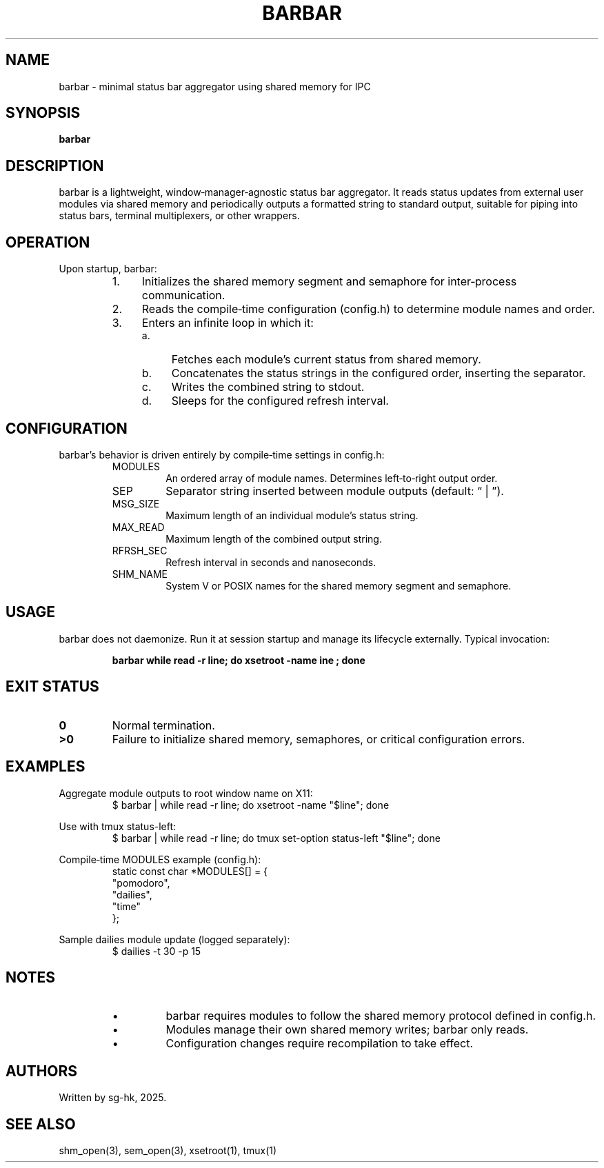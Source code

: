 .TH BARBAR 1 "May 12, 2025" "1.0" "General Commands Manual"

.SH NAME
barbar \- minimal status bar aggregator using shared memory for IPC

.SH SYNOPSIS
.B barbar

.SH DESCRIPTION
barbar is a lightweight, window‑manager‑agnostic status bar aggregator.  
It reads status updates from external user modules via shared memory and  
periodically outputs a formatted string to standard output, suitable for  
piping into status bars, terminal multiplexers, or other wrappers.

.SH OPERATION
Upon startup, barbar:
.RS
.IP 1. 4
Initializes the shared memory segment and semaphore for inter‑process communication.
.IP 2. 4
Reads the compile‑time configuration (config.h) to determine module names and order.
.IP 3. 4
Enters an infinite loop in which it:
.RS
.IP a. 4
Fetches each module’s current status from shared memory.
.IP b. 4
Concatenates the status strings in the configured order, inserting the separator.
.IP c. 4
Writes the combined string to stdout.
.IP d. 4
Sleeps for the configured refresh interval.
.RE
.RE

.SH CONFIGURATION
barbar’s behavior is driven entirely by compile‑time settings in config.h:
.RS
.IP MODULES
An ordered array of module names. Determines left‑to‑right output order.
.IP SEP
Separator string inserted between module outputs (default: “ | ”).
.IP MSG_SIZE
Maximum length of an individual module’s status string.
.IP MAX_READ
Maximum length of the combined output string.
.IP RFRSH_SEC and RFRSH_NSEC
Refresh interval in seconds and nanoseconds.
.IP SHM_NAME and SEM_NAME
System V or POSIX names for the shared memory segment and semaphore.
.RE

.SH USAGE
barbar does not daemonize. Run it at session startup and manage its lifecycle  
externally. Typical invocation:
.PP
.RS
.B barbar \| while read -r line; do xsetroot -name "\$line"; done
.RE

.SH EXIT STATUS
.TP
.B 0
Normal termination.
.TP
.B >0
Failure to initialize shared memory, semaphores, or critical configuration errors.

.SH EXAMPLES
.PP
Aggregate module outputs to root window name on X11:
.RS
.EX
$ barbar | while read -r line; do xsetroot -name "$line"; done
.EE
.RE

.PP
Use with tmux status-left:
.RS
.EX
$ barbar | while read -r line; do tmux set-option status-left "$line"; done
.EE
.RE

.PP
Compile‑time MODULES example (config.h):
.RS
.EX
static const char *MODULES[] = {
    "pomodoro",
    "dailies",
    "time"
};
.EE
.RE

.PP
Sample dailies module update (logged separately):
.RS
.EX
$ dailies -t 30 -p 15
.EE
.RE

.SH NOTES
.RS
.IP \[bu]
barbar requires modules to follow the shared memory protocol defined in config.h.
.IP \[bu]
Modules manage their own shared memory writes; barbar only reads.
.IP \[bu]
Configuration changes require recompilation to take effect.
.RE

.SH AUTHORS
Written by sg-hk, 2025.

.SH SEE ALSO
shm_open(3), sem_open(3), xsetroot(1), tmux(1)
